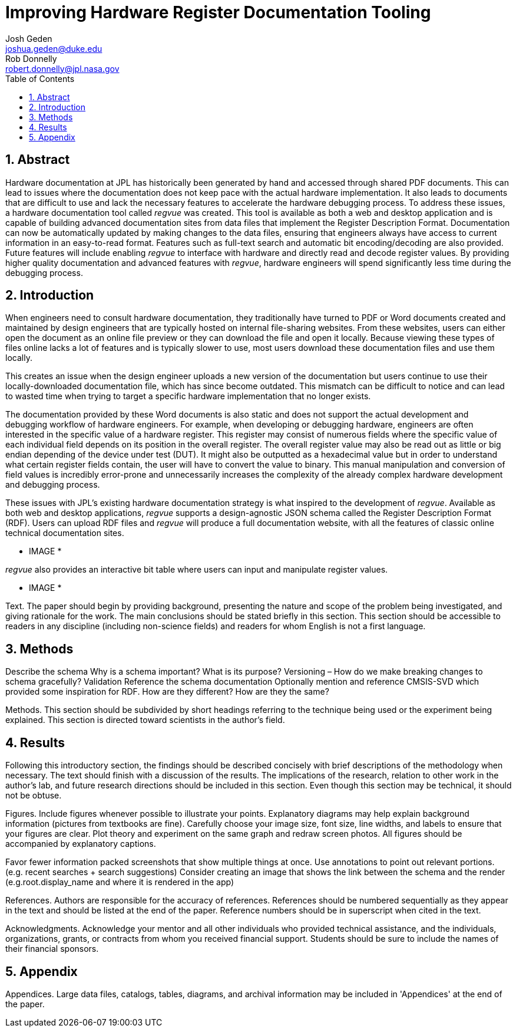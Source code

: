 = Improving Hardware Register Documentation Tooling
Josh Geden <joshua.geden@duke.edu>; Rob Donnelly <robert.donnelly@jpl.nasa.gov>
:toc:
:imagesdir: images
:sectnums:
// :toclevels: 4
// :titlepage:
// :doctype: book
// :chapter-label:
// :hardbreaks-option:

== Abstract

Hardware documentation at JPL has historically been generated by hand and accessed through shared PDF documents.
This can lead to issues where the documentation does not keep pace with the actual hardware implementation.
It also leads to documents that are difficult to use and lack the necessary features to accelerate the hardware debugging process.
To address these issues, a hardware documentation tool called _regvue_ was created.
This tool is available as both a web and desktop application and is capable of building advanced documentation sites from data files that implement the Register Description Format.
Documentation can now be automatically updated by making changes to the data files, ensuring that engineers always have access to current information in an easy-to-read format.
Features such as full-text search and automatic bit encoding/decoding are also provided.
Future features will include enabling _regvue_ to interface with hardware and directly read and decode register values.
By providing higher quality documentation and advanced features with _regvue_, hardware engineers will spend significantly less time during the debugging process.


== Introduction

When engineers need to consult hardware documentation, they traditionally have turned to PDF or Word documents created and maintained by design engineers that are typically hosted on internal file-sharing websites.
From these websites, users can either open the document as an online file preview or they can download the file and open it locally.
Because viewing these types of files online lacks a lot of features and is typically slower to use, most users download these documentation files and use them locally.

This creates an issue when the design engineer uploads a new version of the documentation but users continue to use their locally-downloaded documentation file, which has since become outdated.
This mismatch can be difficult to notice and can lead to wasted time when trying to target a specific hardware implementation that no longer exists.

The documentation provided by these Word documents is also static and does not support the actual development and debugging workflow of hardware engineers.
For example, when developing or debugging hardware, engineers are often interested in the specific value of a hardware register.
This register may consist of numerous fields where the specific value of each individual field depends on its position in the overall register.
The overall register value may also be read out as little or big endian depending of the device under test (DUT).
It might also be outputted as a hexadecimal value but in order to understand what certain register fields contain, the user will have to convert the value to binary.
This manual manipulation and conversion of field values is incredibly error-prone and unnecessarily increases the complexity of the already complex hardware development and debugging process.

These issues with JPL's existing hardware documentation strategy is what inspired to the development of _regvue_.
Available as both web and desktop applications, _regvue_ supports a design-agnostic JSON schema called the Register Description Format (RDF).
Users can upload RDF files and _regvue_ will produce a full documentation website, with all the features of classic online technical documentation sites. 

* IMAGE *

_regvue_ also provides an interactive bit table where users can input and manipulate register values.

* IMAGE *

Text.
The paper should begin by providing background, presenting the nature and scope of the problem being investigated, and giving rationale for the work.
The main conclusions should be stated briefly in this section.
This section should be accessible to readers in any discipline (including non-science fields) and readers for whom English is not a first language.

== Methods

Describe the schema
Why is a schema important?  What is its purpose?
Versioning – How do we make breaking changes to schema gracefully?
Validation
Reference the schema documentation
Optionally mention and reference CMSIS-SVD which provided some inspiration for RDF.
How are they different?  How are they the same?

Methods.
This section should be subdivided by short headings referring to the technique being used or the experiment being explained.
This section is directed toward scientists in the author's field.

== Results

Following this introductory section, the findings should be described concisely with brief descriptions of the methodology when necessary.
The text should finish with a discussion of the results.
The implications of the research, relation to other work in the author's lab, and future research directions should be included in this section.
Even though this section may be technical, it should not be obtuse.


Figures.
Include figures whenever possible to illustrate your points.
Explanatory diagrams may help explain background information (pictures from textbooks are fine).
Carefully choose your image size, font size, line widths, and labels to ensure that your figures are clear.
Plot theory and experiment on the same graph and redraw screen photos.
All figures should be accompanied by explanatory captions.


Favor fewer information packed screenshots that show multiple things at once.
Use annotations to point out relevant portions. (e.g. recent searches + search suggestions)
Consider creating an image that shows the link between the schema and the render (e.g.root.display_name and where it is rendered in the app)

References.
Authors are responsible for the accuracy of references.
References should be numbered sequentially as they appear in the text and should be listed at the end of the paper.
Reference numbers should be in superscript when cited in the text.

Acknowledgments.
Acknowledge your mentor and all other individuals who provided technical assistance, and the individuals, organizations, grants, or contracts from whom you received financial support.
Students should be sure to include the names of their financial sponsors.


== Appendix

Appendices.
Large data files, catalogs, tables, diagrams, and archival information may be included in 'Appendices' at the end of the paper.
